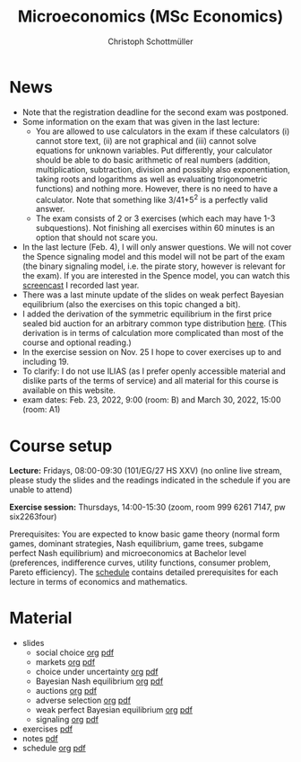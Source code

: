 #+TITLE: Microeconomics (MSc Economics)
#+AUTHOR: Christoph Schottmüller
#+Options: toc:nil H:2

* News
- Note that the registration deadline for the second exam was postponed.   
- Some information on the exam that was given in the last lecture:
  - You are allowed to use calculators in the exam if these calculators (i) cannot store text, (ii) are not graphical and (iii) cannot solve equations for unknown variables. Put differently, your calculator should be able to do basic arithmetic of real numbers (addition, multiplication, subtraction, division and possibly also exponentiation, taking roots and logarithms as well as evaluating trigonometric functions) and nothing more. However, there is no need to have a calculator. Note that something like 3/41+5^2 is a perfectly valid answer.
  - The exam consists of 2 or 3 exercises (which each may have 1-3 subquestions). Not finishing all exercises within 60 minutes is an option that should not scare you.  
- In the last lecture (Feb. 4), I will only answer questions. We will not cover the Spence signaling model and this model will not be part of the exam (the binary signaling model, i.e. the pirate story, however is relevant for the exam). If you are interested in the Spence model, you can watch this [[https://web.tresorit.com/l/pnuTt#Ykzctmj2R-PkxcosnxLLmw][screencast]] I recorded last year.   
- There was a last minute update of the slides on weak perfect Bayesian equilibrium (also the exercises on this topic changed a bit). 
- I added the derivation of the symmetric equilibrium in the first price sealed bid auction for an arbitrary common type distribution [[https://web.tresorit.com/l/sXAYt#3MXtRbZbcXY1eRYOj5VZbA][here]]. (This derivation is in terms of calculation more complicated than most of the course and optional reading.)
- In the exercise session on Nov. 25 I hope to cover exercises up to and including 19.
- To clarify: I do not use ILIAS (as I prefer openly accessible material and dislike parts of the terms of service) and all material for this course is available on this website.
- exam dates: Feb. 23, 2022, 9:00 (room: B) and March 30, 2022, 15:00 (room: A1)

* Course setup
  *Lecture:* Fridays, 08:00-09:30 (101/EG/27 HS XXV) (no online live stream, please study the slides and the readings indicated in the schedule if you are unable to attend)
  
  *Exercise session:* Thursdays, 14:00-15:30 (zoom, room 999 6261 7147, pw six2263four) 

  Prerequisites: You are expected to know basic game theory (normal form games, dominant strategies, Nash equilibrium, game trees, subgame perfect Nash equilibrium) and microeconomics at Bachelor level (preferences, indifference curves, utility functions, consumer problem, Pareto efficiency). The  [[https://web.tresorit.com/l/M1vPF#qsgBnSpLwC1xwq2yNER_jA][schedule]] contains detailed prerequisites for each lecture in terms of economics and mathematics.
* Material  
 - slides
   - social choice [[https://github.com/schottmueller/microMSc/blob/main/slides/socialChoice.org][org]] [[https://github.com/schottmueller/microMSc/files/7396033/socialChoice.pdf][pdf]]
   - markets [[https://github.com/schottmueller/microMSc/blob/main/slides/markets.org][org]]  [[https://github.com/schottmueller/microMSc/files/7476051/markets.pdf][pdf]]
   - choice under uncertainty [[https://github.com/schottmueller/microMSc/blob/main/slides/vNM.org][org]] [[https://github.com/schottmueller/microMSc/files/7476052/vNM.pdf][pdf]]
   - Bayesian Nash equilibrium [[https://github.com/schottmueller/microMSc/blob/main/slides/bne.org][org]] [[https://github.com/schottmueller/microMSc/files/7142285/bne.pdf][pdf]]
   - auctions [[https://github.com/schottmueller/microMSc/blob/main/slides/auctions.org][org]] [[https://github.com/schottmueller/microMSc/files/7607665/auctions.pdf][pdf]]
   - adverse selection [[https://github.com/schottmueller/microMSc/blob/main/slides/lemons.org][org]] [[https://github.com/schottmueller/microMSc/files/7142286/lemons.pdf][pdf]]
   - weak perfect Bayesian equilibrium [[https://github.com/schottmueller/microMSc/blob/main/slides/wpbe.org][org]] [[https://github.com/schottmueller/microMSc/files/7907234/wpbe.pdf][pdf]]
   - signaling [[https://github.com/schottmueller/microMSc/blob/main/slides/signal.org][org]] [[https://github.com/schottmueller/microMSc/files/7142291/signal.pdf][pdf]]    
 - exercises [[https://web.tresorit.com/l/Qo4h7#k9w136JGBVYuzX4D_hW5Cg][pdf]]
 - notes [[https://web.tresorit.com/l/sXAYt#3MXtRbZbcXY1eRYOj5VZbA][pdf]]
 - schedule [[https://github.com/schottmueller/microMSc/blob/main/schedule.org][org]] [[https://web.tresorit.com/l/M1vPF#qsgBnSpLwC1xwq2yNER_jA][pdf]]
